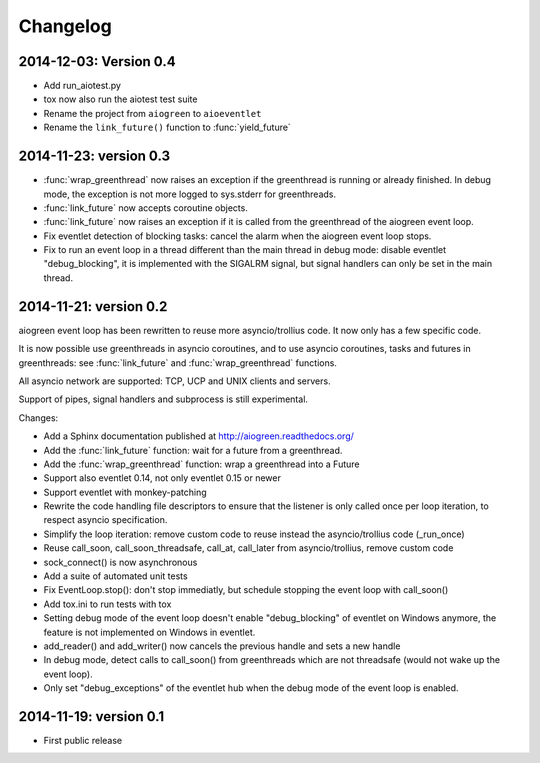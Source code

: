Changelog
=========

2014-12-03: Version 0.4
-----------------------

* Add run_aiotest.py
* tox now also run the aiotest test suite
* Rename the project from ``aiogreen`` to ``aioeventlet``
* Rename the ``link_future()`` function to :func:`yield_future`

2014-11-23: version 0.3
-----------------------

* :func:`wrap_greenthread` now raises an exception if the greenthread is
  running or already finished. In debug mode, the exception is not more logged
  to sys.stderr for greenthreads.
* :func:`link_future` now accepts coroutine objects.
* :func:`link_future` now raises an exception if it is called from the
  greenthread of the aiogreen event loop.
* Fix eventlet detection of blocking tasks: cancel the alarm when the aiogreen
  event loop stops.
* Fix to run an event loop in a thread different than the main thread in debug
  mode: disable eventlet "debug_blocking", it is implemented with the SIGALRM
  signal, but signal handlers can only be set in the main thread.

2014-11-21: version 0.2
-----------------------

aiogreen event loop has been rewritten to reuse more asyncio/trollius code. It
now only has a few specific code.

It is now possible use greenthreads in asyncio coroutines, and to use asyncio
coroutines, tasks and futures in greenthreads: see :func:`link_future` and
:func:`wrap_greenthread` functions.

All asyncio network are supported: TCP, UCP and UNIX clients and servers.

Support of pipes, signal handlers and subprocess is still experimental.

Changes:

* Add a Sphinx documentation published at http://aiogreen.readthedocs.org/
* Add the :func:`link_future` function: wait for a future from a
  greenthread.
* Add the :func:`wrap_greenthread` function: wrap a greenthread into a Future
* Support also eventlet 0.14, not only eventlet 0.15 or newer
* Support eventlet with monkey-patching
* Rewrite the code handling file descriptors to ensure that the listener is
  only called once per loop iteration, to respect asyncio specification.
* Simplify the loop iteration: remove custom code to reuse instead the
  asyncio/trollius code (_run_once)
* Reuse call_soon, call_soon_threadsafe, call_at, call_later from
  asyncio/trollius, remove custom code
* sock_connect() is now asynchronous
* Add a suite of automated unit tests
* Fix EventLoop.stop(): don't stop immediatly, but schedule stopping the event
  loop with call_soon()
* Add tox.ini to run tests with tox
* Setting debug mode of the event loop doesn't enable "debug_blocking" of
  eventlet on Windows anymore, the feature is not implemented on Windows
  in eventlet.
* add_reader() and add_writer() now cancels the previous handle and sets
  a new handle
* In debug mode, detect calls to call_soon() from greenthreads which are not
  threadsafe (would not wake up the event loop).
* Only set "debug_exceptions" of the eventlet hub when the debug mode of the
  event loop is enabled.

2014-11-19: version 0.1
-----------------------

* First public release
